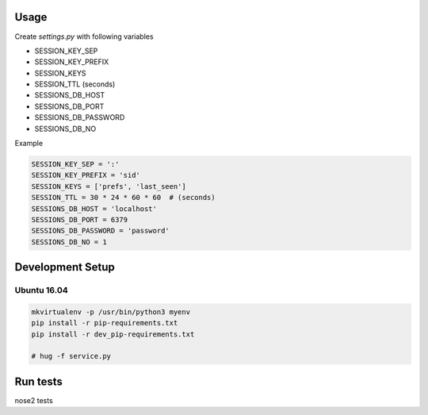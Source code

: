 Usage
=====

Create `settings.py` with following variables


- SESSION_KEY_SEP
- SESSION_KEY_PREFIX
- SESSION_KEYS
- SESSION_TTL (seconds)
- SESSIONS_DB_HOST
- SESSIONS_DB_PORT
- SESSIONS_DB_PASSWORD
- SESSIONS_DB_NO

Example

.. code-block:: python

    SESSION_KEY_SEP = ':'
    SESSION_KEY_PREFIX = 'sid'
    SESSION_KEYS = ['prefs', 'last_seen']
    SESSION_TTL = 30 * 24 * 60 * 60  # (seconds)
    SESSIONS_DB_HOST = 'localhost'
    SESSIONS_DB_PORT = 6379
    SESSIONS_DB_PASSWORD = 'password'
    SESSIONS_DB_NO = 1



Development Setup
=================

Ubuntu 16.04
--------------


.. code-block:: bash

    mkvirtualenv -p /usr/bin/python3 myenv
    pip install -r pip-requirements.txt
    pip install -r dev_pip-requirements.txt

    # hug -f service.py

Run tests
=========

nose2 tests
